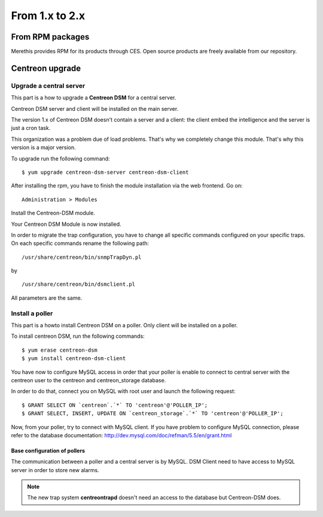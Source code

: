 .. _install_from_packages:

===============
From 1.x to 2.x
===============

*****************
From RPM packages
*****************

Merethis provides RPM for its products through CES. Open source products are freely available from our repository.

****************
Centreon upgrade
****************

Upgrade a central server
------------------------

This part is a how to upgrade a **Centreon DSM** for a central server. 

Centreon DSM server and client will be installed on the main server. 

The version 1.x of Centreon DSM doesn't contain a server and a client: the client embed the intelligence and the server is just a cron task. 

This organization was a problem due of load problems. That's why we completely change this module. That's why this version is a major version.

To upgrade run the following command::

  $ yum upgrade centreon-dsm-server centreon-dsm-client


After installing the rpm, you have to finish the module installation via the web frontend. Go on:

::

 Administration > Modules 

Install the Centreon-DSM module.

.. image:: /_static/installation/module-setup.png
   :align: center

Your Centreon DSM Module is now installed.

.. image:: /_static/installation/module-setup-finished.png
   :align: center

In order to migrate the trap configuration, you have to change all specific commands configured on your specific traps.
On each specific commands rename the following path: 

::

  /usr/share/centreon/bin/snmpTrapDyn.pl 

by 

::

  /usr/share/centreon/bin/dsmclient.pl

All parameters are the same.


Install a poller
----------------

This part is a howto install Centreon DSM on a poller. Only client will be installed on a poller.

To install centreon DSM, run the following commands:

::

  $ yum erase centreon-dsm
  $ yum install centreon-dsm-client

You have now to configure MySQL access in order that your poller is enable to connect to central server with the centreon user to the centreon and centreon_storage database.

In order to do that, connect you on MySQL with root user and launch the following request:

::

  $ GRANT SELECT ON `centreon`.`*` TO 'centreon'@'POLLER_IP';
  $ GRANT SELECT, INSERT, UPDATE ON `centreon_storage`.`*` TO 'centreon'@'POLLER_IP';

Now, from your poller, try to connect with MySQL client. If you have problem to configure MySQL connection,
please refer to the database documentation: http://dev.mysql.com/doc/refman/5.5/en/grant.html


Base configuration of pollers
^^^^^^^^^^^^^^^^^^^^^^^^^^^^^

The communication between a poller and a central server is by MySQL. DSM Client need to have access to MySQL server in order to store new alarms.

.. note::
   The new trap system **centreontrapd** doesn't need an access to the database but Centreon-DSM does.

